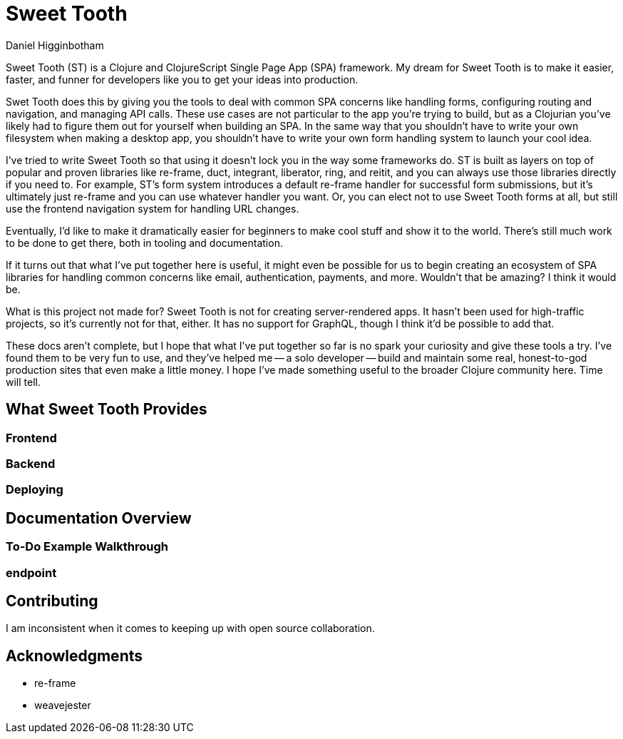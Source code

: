 = Sweet Tooth =
Daniel Higginbotham


Sweet Tooth (ST) is a Clojure and ClojureScript Single Page App (SPA) framework. My
dream for Sweet Tooth is to make it easier, faster, and funner for developers
like you to get your ideas into production.

Swet Tooth does this by giving you the tools to deal with common SPA concerns
like handling forms, configuring routing and navigation, and managing API calls.
These use cases are not particular to the app you're trying to build, but as a
Clojurian you've likely had to figure them out for yourself when building an
SPA. In the same way that you shouldn't have to write your own filesystem when
making a desktop app, you shouldn't have to write your own form handling system
to launch your cool idea.

I've tried to write Sweet Tooth so that using it doesn't lock you in the way
some frameworks do. ST is built as layers on top of popular and proven libraries
like re-frame, duct, integrant, liberator, ring, and reitit, and you can always
use those libraries directly if you need to. For example, ST's form system
introduces a default re-frame handler for successful form submissions, but it's
ultimately just re-frame and you can use whatever handler you want. Or, you can
elect not to use Sweet Tooth forms at all, but still use the frontend navigation
system for handling URL changes.

Eventually, I'd like to make it dramatically easier for beginners to make cool
stuff and show it to the world. There's still much work to be done to get there,
both in tooling and documentation.

If it turns out that what I've put together here is useful, it might even be
possible for us to begin creating an ecosystem of SPA libraries for handling
common concerns like email, authentication, payments, and more. Wouldn't that be
amazing? I think it would be.

What is this project not made for? Sweet Tooth is not for creating
server-rendered apps. It hasn't been used for high-traffic projects, so it's
currently not for that, either. It has no support for GraphQL, though I think
it'd be possible to add that.

These docs aren't complete, but I hope that what I've put together so far is no
spark your curiosity and give these tools a try. I've found them to be very fun
to use, and they've helped me -- a solo developer -- build and maintain some
real, honest-to-god production sites that even make a little money. I hope I've
made something useful to the broader Clojure community here. Time will tell.



== What Sweet Tooth Provides ==

=== Frontend ===

=== Backend ===

=== Deploying ===


== Documentation Overview ==

=== To-Do Example Walkthrough ===

=== endpoint ===


== Contributing ==
I am inconsistent when it comes to keeping up with open source collaboration.


== Acknowledgments ==
* re-frame
* weavejester
